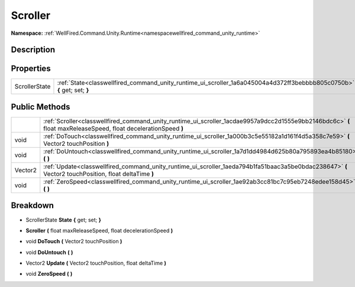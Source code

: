 .. _classwellfired_command_unity_runtime_ui_scroller:

Scroller
=========

**Namespace:** :ref:`WellFired.Command.Unity.Runtime<namespacewellfired_command_unity_runtime>`

Description
------------



Properties
-----------

+----------------+--------------------------------------------------------------------------------------------------------------------------+
|ScrollerState   |:ref:`State<classwellfired_command_unity_runtime_ui_scroller_1a6a045004a4d372ff3bebbbb805c0750b>` **{** get; set; **}**   |
+----------------+--------------------------------------------------------------------------------------------------------------------------+

Public Methods
---------------

+-------------+------------------------------------------------------------------------------------------------------------------------------------------------------------------+
|             |:ref:`Scroller<classwellfired_command_unity_runtime_ui_scroller_1acdae9957a9dcc2d1555e9bb2146bdc6c>` **(** float maxReleaseSpeed, float decelerationSpeed **)**   |
+-------------+------------------------------------------------------------------------------------------------------------------------------------------------------------------+
|void         |:ref:`DoTouch<classwellfired_command_unity_runtime_ui_scroller_1a000b3c5e55182a1d161f4d5a358c7e59>` **(** Vector2 touchPosition **)**                             |
+-------------+------------------------------------------------------------------------------------------------------------------------------------------------------------------+
|void         |:ref:`DoUntouch<classwellfired_command_unity_runtime_ui_scroller_1a7d1dd4984d625b80a795893ea4b85180>` **(**  **)**                                                |
+-------------+------------------------------------------------------------------------------------------------------------------------------------------------------------------+
|Vector2      |:ref:`Update<classwellfired_command_unity_runtime_ui_scroller_1aeda794b1fa51baac3a5be0bdac238647>` **(** Vector2 touchPosition, float deltaTime **)**             |
+-------------+------------------------------------------------------------------------------------------------------------------------------------------------------------------+
|void         |:ref:`ZeroSpeed<classwellfired_command_unity_runtime_ui_scroller_1ae92ab3cc81bc7c95eb7248edee158d45>` **(**  **)**                                                |
+-------------+------------------------------------------------------------------------------------------------------------------------------------------------------------------+

Breakdown
----------

.. _classwellfired_command_unity_runtime_ui_scroller_1a6a045004a4d372ff3bebbbb805c0750b:

- ScrollerState **State** **{** get; set; **}**

.. _classwellfired_command_unity_runtime_ui_scroller_1acdae9957a9dcc2d1555e9bb2146bdc6c:

-  **Scroller** **(** float maxReleaseSpeed, float decelerationSpeed **)**

.. _classwellfired_command_unity_runtime_ui_scroller_1a000b3c5e55182a1d161f4d5a358c7e59:

- void **DoTouch** **(** Vector2 touchPosition **)**

.. _classwellfired_command_unity_runtime_ui_scroller_1a7d1dd4984d625b80a795893ea4b85180:

- void **DoUntouch** **(**  **)**

.. _classwellfired_command_unity_runtime_ui_scroller_1aeda794b1fa51baac3a5be0bdac238647:

- Vector2 **Update** **(** Vector2 touchPosition, float deltaTime **)**

.. _classwellfired_command_unity_runtime_ui_scroller_1ae92ab3cc81bc7c95eb7248edee158d45:

- void **ZeroSpeed** **(**  **)**

